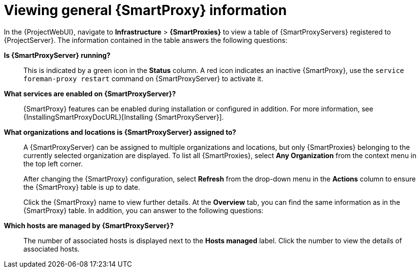 :_mod-docs-content-type: PROCEDURE

[id="viewing-general-{smart-proxy-context}-information_{context}"]
= Viewing general {SmartProxy} information

In the {ProjectWebUI}, navigate to *Infrastructure* > *{SmartProxies}* to view a table of {SmartProxyServers} registered to {ProjectServer}.
The information contained in the table answers the following questions:

*Is {SmartProxyServer} running?*:: This is indicated by a green icon in the *Status* column.
A red icon indicates an inactive {SmartProxy}, use the `service foreman-proxy restart` command on {SmartProxyServer} to activate it.

*What services are enabled on {SmartProxyServer}?*::
ifdef::katello,orcharhino,satellite[]
In the *Features* column, you can verify if, for example, your {SmartProxy} provides a DHCP service or acts as a Pulp mirror.
endif::[]
ifdef::foreman-el,foreman-deb[]
In the *Features* column, you can verify if, for example, your {SmartProxy} provides a DHCP service.
endif::[]
{SmartProxy} features can be enabled during installation or configured in addition.
For more information, see {InstallingSmartProxyDocURL}[Installing {SmartProxyServer}].

*What organizations and locations is {SmartProxyServer} assigned to?*:: A {SmartProxyServer} can be assigned to multiple organizations and locations, but only {SmartProxies} belonging to the currently selected organization are displayed.
To list all {SmartProxies}, select *Any Organization* from the context menu in the top left corner.
+
After changing the {SmartProxy} configuration, select *Refresh* from the drop-down menu in the *Actions* column to ensure the {SmartProxy} table is up to date.
+
Click the {SmartProxy} name to view further details.
At the *Overview* tab, you can find the same information as in the {SmartProxy} table.
In addition, you can answer to the following questions:

*Which hosts are managed by {SmartProxyServer}?*:: The number of associated hosts is displayed next to the *Hosts managed* label.
Click the number to view the details of associated hosts.

ifdef::katello,orcharhino,satellite[]
*How much storage space is available on {SmartProxyServer}?*:: The amount of storage space occupied by the Pulp content in `/var/lib/pulp` is displayed.
Also the remaining storage space available on the {SmartProxy} can be ascertained.
endif::[]
